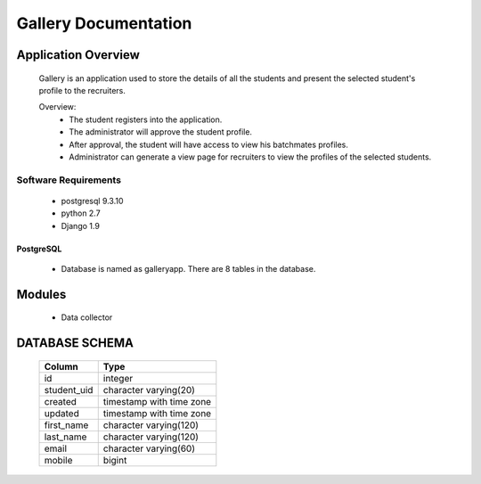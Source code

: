 ================================
**Gallery Documentation**
================================

Application Overview
====================
	Gallery is an application used to store the details of all the students and present the selected student's profile to the recruiters.

	Overview:
		* The student registers into the application.
		* The administrator will approve the student profile.
		* After approval, the student will have access to view his batchmates profiles.
		* Administrator can generate a view page for recruiters to view the profiles of the selected students.

---------------------
Software Requirements
---------------------
	* postgresql 9.3.10
	* python 2.7
	* Django 1.9

PostgreSQL	
----------
	* Database is named as galleryapp. There are 8 tables in the database.
	
Modules
=======
	* Data collector
	
DATABASE SCHEMA
===============

			+------------+--------------------------+
			|  Column    |           Type           |
			+============+==========================+
 			|id          | integer                  |
 			+------------+--------------------------+
 			|student_uid | character varying(20)    |
 			+------------+--------------------------+
			|created     | timestamp with time zone |
			+------------+--------------------------+
 			|updated     | timestamp with time zone |
 			+------------+--------------------------+
 			|first_name  | character varying(120)   |
 			+------------+--------------------------+
 			|last_name   | character varying(120)   |
 			+------------+--------------------------+
 			|email       | character varying(60)    |
 			+------------+--------------------------+
 			|mobile      | bigint                   |
 			+------------+--------------------------+
